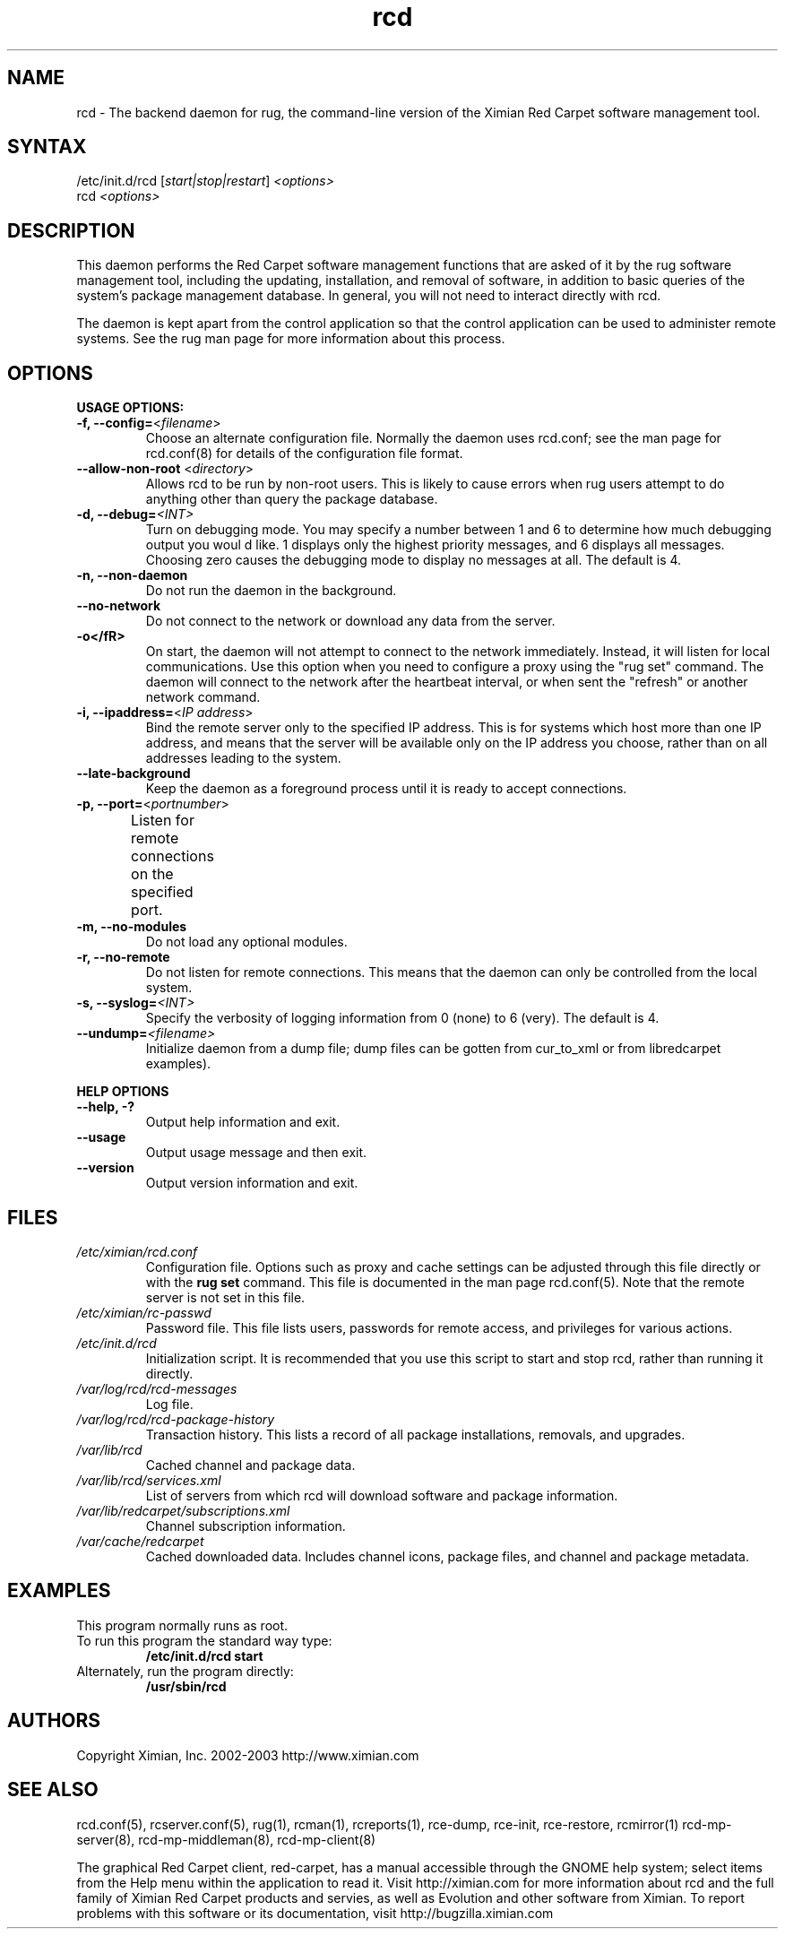 .\" To report problems with this software, visit http://bugzilla.ximian.com
.TH "rcd" "8" "1.0" "Ximian, Inc. 2002" "Software management daemon"
.SH "NAME"
.LP 
rcd \- The backend daemon for rug, the command\-line version of the Ximian Red Carpet software management tool.
.SH "SYNTAX"
.LP 
/etc/init.d/rcd [\fIstart|stop|restart\fR] \fI<options>\fR
.br 
rcd \fI<options>\fR
.SH "DESCRIPTION"
.LP 
This daemon performs the Red Carpet software management functions that are asked of it by the rug software management tool, including the updating, installation, and removal of software, in addition to basic queries of the system's package management database. In general, you will not need to interact directly with rcd.
.LP 
The daemon is kept apart from the control application so that the control application can be used to administer remote systems. See the rug man page for more information about this process.
.SH "OPTIONS"
.LP 
\fBUSAGE OPTIONS:\fR
.TP 
\fB\-f, \-\-config=\fR<\fIfilename\fR>
Choose an alternate configuration file. Normally the daemon uses rcd.conf; see the man page for rcd.conf(8) for details of the configuration file format.
.TP 
\fB\-\-allow\-non\-root\fR <\fIdirectory\fP>
Allows rcd to be run by non\-root users.  This is likely to cause errors when rug users attempt to do anything other than query the package database.
.TP 
\fB\-d, \-\-debug=\fI<INT>\fR
Turn on debugging mode. You may specify a number between 1 and 6 to determine how much debugging output you woul d like. 1 displays only the highest priority messages, and 6 displays all messages. Choosing zero causes the debugging mode to display no messages at all. The default is 4.
.TP 
\fB\-n, \-\-non\-daemon\fR
Do not run the daemon in the background.
.TP 
\fB\-\-no\-network\fR
Do not connect to the network or download any data from the server.
.TP 
\fB\-o</fR>
On start, the daemon will not attempt to connect to the network immediately. Instead, it will listen for local communications. Use this option when you need to configure a proxy using the "rug set" command. The daemon will connect to the network after the heartbeat interval, or when sent the "refresh" or another network command.
.TP 
\fB\-i, \-\-ipaddress=\fR<\fIIP address\fR>
Bind the remote server only to the specified IP address. This is for systems which host more than one IP address, and means that the server will be available only on the IP address you choose, rather than on all addresses leading to the system.
.TP 
\fB\-\-late\-background\fR
Keep the daemon as a foreground process until it is ready to accept connections.
.TP 
\fB\-p, \-\-port=\fR<\fIportnumber\fR>
Listen for remote connections on the specified port. 	
.TP 
\fB\-m, \-\-no\-modules\fR
Do not load any optional modules.
.TP 
\fB\-r, \-\-no\-remote\fR
Do not listen for remote connections. This means that the daemon can only be controlled from the local system.
.TP 
\fB\-s, \-\-syslog=\fI<INT>\fR
Specify the verbosity of logging information from 0 (none) to 6 (very). The default is 4.
.TP 
\fB\-\-undump=\fI<filename>\fR
Initialize daemon from a dump file; dump files can be gotten from cur_to_xml or from libredcarpet examples).
.BR 
.LP 
\fBHELP OPTIONS\fR
.TP 
\fB\-\-help, \-?\fR
Output help information and exit.
.TP 
\fB\-\-usage\fR
Output usage message and then exit.
.TP 
\fB\-\-version\fR
Output version information and exit.
.SH "FILES"
.TP 
\fI/etc/ximian/rcd.conf\fR
Configuration file.  Options such as proxy and cache settings can be adjusted through this file directly or with the \fBrug set\fR command. This file is documented in the man page rcd.conf(5). Note that the remote server is not set in this file.

.TP 
\fI/etc/ximian/rc\-passwd\fR
Password file.  This file lists users, passwords for remote access,
and privileges for various actions.

.TP 
\fI/etc/init.d/rcd\fR 
Initialization script. It is recommended that you use this script to start and stop rcd, rather than running it directly.

.TP 
\fI/var/log/rcd/rcd\-messages\fR 
Log file.

.TP 
\fI/var/log/rcd/rcd\-package\-history\fR
Transaction history.  This lists a record of all package
installations, removals, and upgrades.

.TP 
\fI/var/lib/rcd\fP
Cached channel and package data.

.TP 
\fI/var/lib/rcd/services.xml\fR
List of servers from which rcd will download software and package information.

.TP 
\fI/var/lib/redcarpet/subscriptions.xml\fP
Channel subscription information.

.TP 
\fI/var/cache/redcarpet\fP
Cached downloaded data.  Includes channel icons, package files, and
channel and package metadata.

.SH "EXAMPLES"
This program normally runs as root.

.TP 
To run this program the standard way type:
\fB/etc/init.d/rcd start\fR
.TP 
Alternately, run the program directly:
\fB/usr/sbin/rcd\fR
.SH "AUTHORS"
.LP 
Copyright Ximian, Inc. 2002\-2003
http://www.ximian.com
.SH "SEE ALSO"
.LP 
rcd.conf(5), rcserver.conf(5), rug(1), rcman(1), rcreports(1), rce\-dump, rce\-init, rce\-restore, rcmirror(1) rcd\-mp\-server(8), rcd\-mp\-middleman(8), rcd\-mp\-client(8)
.LP 
The graphical Red Carpet client, red\-carpet, has a manual accessible through the GNOME help system; select items from the Help menu within the application to read it. Visit http://ximian.com for more information about rcd and the full family of Ximian Red Carpet products and servies, as well as Evolution and other software from Ximian.
To report problems with this software or its documentation, visit http://bugzilla.ximian.com
